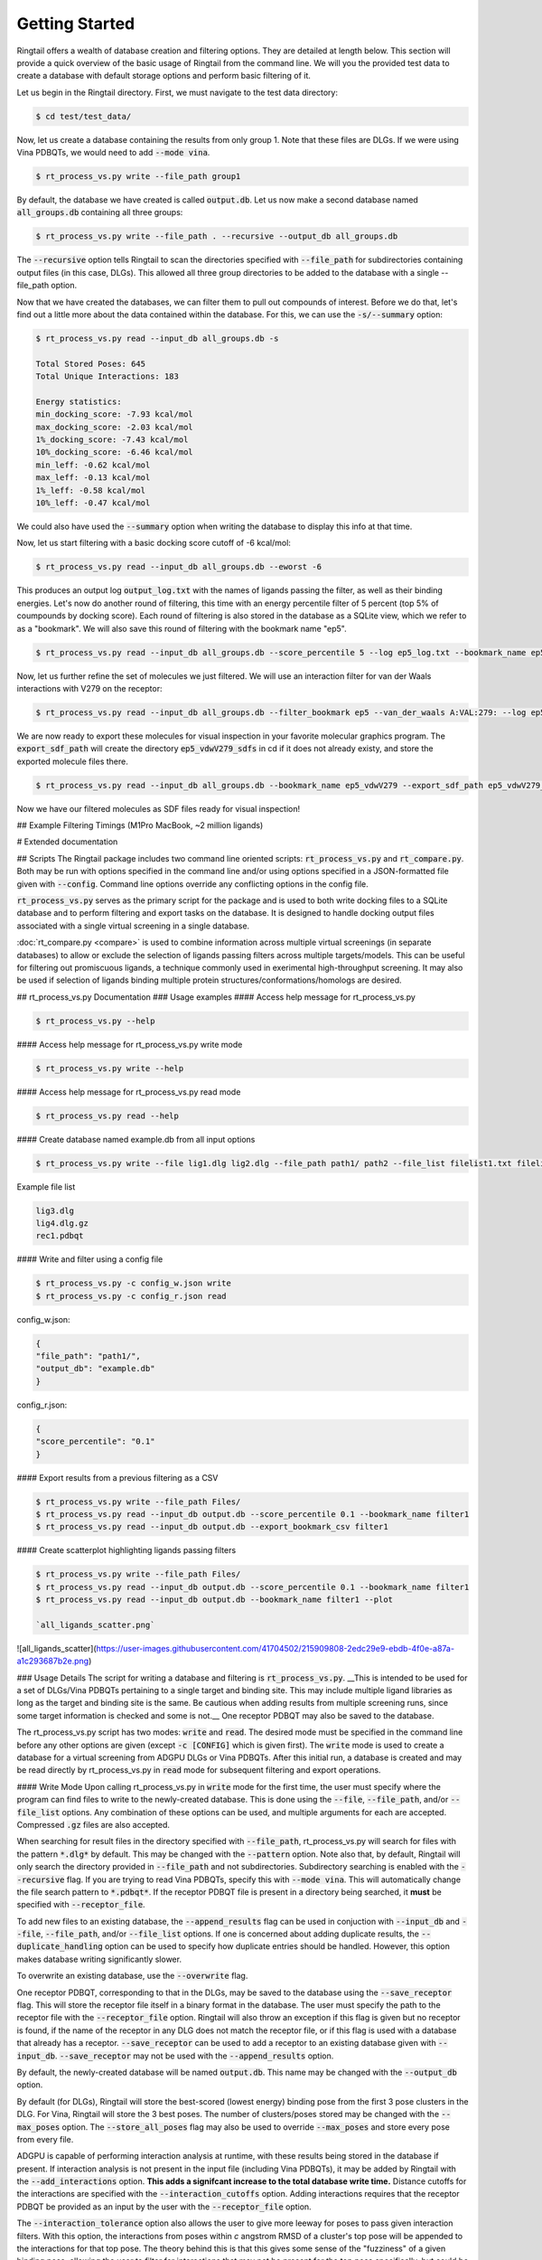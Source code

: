 Getting Started
================

Ringtail offers a wealth of database creation and filtering options. They are detailed at length below. This section will provide a quick overview of the basic usage of Ringtail from the command line. We will you the provided test data to create a database with default storage options and perform basic filtering of it.

Let us begin in the Ringtail directory. First, we must navigate to the test data directory:

.. code-block:: bash

  $ cd test/test_data/

Now, let us create a database containing the results from only group 1. Note that these files are DLGs. If we were using Vina PDBQTs, we would need to add :code:`--mode vina`.

.. code-block:: bash

    $ rt_process_vs.py write --file_path group1

By default, the database we have created is called :code:`output.db`. Let us now make a second database named :code:`all_groups.db` containing all three groups:

.. code-block:: bash

    $ rt_process_vs.py write --file_path . --recursive --output_db all_groups.db

The :code:`--recursive` option tells Ringtail to scan the directories specified with :code:`--file_path` for subdirectories containing output files (in this case, DLGs). This allowed all three group directories to be added to the database with a single --file_path option.

Now that we have created the databases, we can filter them to pull out compounds of interest. Before we do that, let's find out a little more about the data contained within the database. For this, we can use the :code:`-s/--summary` option:

.. code-block:: bash

    $ rt_process_vs.py read --input_db all_groups.db -s

    Total Stored Poses: 645
    Total Unique Interactions: 183

    Energy statistics:
    min_docking_score: -7.93 kcal/mol
    max_docking_score: -2.03 kcal/mol
    1%_docking_score: -7.43 kcal/mol
    10%_docking_score: -6.46 kcal/mol
    min_leff: -0.62 kcal/mol
    max_leff: -0.13 kcal/mol
    1%_leff: -0.58 kcal/mol
    10%_leff: -0.47 kcal/mol

We could also have used the :code:`--summary` option when writing the database to display this info at that time.

Now, let us start filtering with a basic docking score cutoff of -6 kcal/mol:

.. code-block:: bash

    $ rt_process_vs.py read --input_db all_groups.db --eworst -6


This produces an output log :code:`output_log.txt` with the names of ligands passing the filter, as well as their binding energies. Let's now do another round of filtering, this time with an energy percentile filter of 5 percent (top 5% of coumpounds by docking score). Each round of filtering is also stored in the database as a SQLite view, which we refer to as a "bookmark". We will also save this round of filtering with the bookmark name "ep5".

.. code-block:: bash

    $ rt_process_vs.py read --input_db all_groups.db --score_percentile 5 --log ep5_log.txt --bookmark_name ep5

Now, let us further refine the set of molecules we just filtered. We will use an interaction filter for van der Waals interactions with V279 on the receptor:

.. code-block:: bash

    $ rt_process_vs.py read --input_db all_groups.db --filter_bookmark ep5 --van_der_waals A:VAL:279: --log ep5_vdwV279_log.txt --bookmark_name ep5_vdwV279


We are now ready to export these molecules for visual inspection in your favorite molecular graphics program. The :code:`export_sdf_path` will create the directory :code:`ep5_vdwV279_sdfs` in cd if it does not already existy, and store the exported molecule files there.

.. code-block:: bash
    
    $ rt_process_vs.py read --input_db all_groups.db --bookmark_name ep5_vdwV279 --export_sdf_path ep5_vdwV279_sdfs


Now we have our filtered molecules as SDF files ready for visual inspection!

## Example Filtering Timings (M1Pro MacBook, ~2 million ligands)

.. image:: https://github.com/forlilab/Ringtail/assets/41704502/eac373fc-1324-45df-b845-6697dc9d1465





# Extended documentation

## Scripts
The Ringtail package includes two command line oriented scripts: :code:`rt_process_vs.py` and :code:`rt_compare.py`. Both may be run with options specified in the command line and/or using options specified in a JSON-formatted file given with :code:`--config`. Command line options override any conflicting options in the config file.

:code:`rt_process_vs.py` serves as the primary script for the package and is used to both write docking files to a SQLite database and to perform filtering and export tasks on the database. It is designed to handle docking output files associated with a single virtual screening in a single database.

:doc:`rt_compare.py <compare>` is used to combine information across multiple virtual screenings (in separate databases) to allow or exclude the selection of ligands passing filters across multiple targets/models. This can be useful for filtering out promiscuous ligands, a technique commonly used in exerimental high-throughput screening. It may also be used if selection of ligands binding multiple protein structures/conformations/homologs are desired.

## rt_process_vs.py Documentation
### Usage examples
#### Access help message for rt_process_vs.py

.. code-block:: bash

    $ rt_process_vs.py --help

#### Access help message for rt_process_vs.py write mode

.. code-block:: bash

    $ rt_process_vs.py write --help

#### Access help message for rt_process_vs.py read mode

.. code-block:: bash

    $ rt_process_vs.py read --help

#### Create database named example.db from all input options

.. code-block:: bash

    $ rt_process_vs.py write --file lig1.dlg lig2.dlg --file_path path1/ path2 --file_list filelist1.txt filelist2.txt --output_db example.db

Example file list

.. code-block:: python

    lig3.dlg
    lig4.dlg.gz
    rec1.pdbqt

#### Write and filter using a config file

.. code-block:: bash

    $ rt_process_vs.py -c config_w.json write
    $ rt_process_vs.py -c config_r.json read

config_w.json:

.. code-block:: python 

    {
    "file_path": "path1/",
    "output_db": "example.db"
    }


config_r.json:

.. code-block:: python

    {
    "score_percentile": "0.1"
    }


#### Export results from a previous filtering as a CSV

.. code-block:: bash

    $ rt_process_vs.py write --file_path Files/
    $ rt_process_vs.py read --input_db output.db --score_percentile 0.1 --bookmark_name filter1
    $ rt_process_vs.py read --input_db output.db --export_bookmark_csv filter1

#### Create scatterplot highlighting ligands passing filters

.. code-block:: bash

    $ rt_process_vs.py write --file_path Files/
    $ rt_process_vs.py read --input_db output.db --score_percentile 0.1 --bookmark_name filter1
    $ rt_process_vs.py read --input_db output.db --bookmark_name filter1 --plot

    `all_ligands_scatter.png`

![all_ligands_scatter](https://user-images.githubusercontent.com/41704502/215909808-2edc29e9-ebdb-4f0e-a87a-a1c293687b2e.png)

### Usage Details
The script for writing a database and filtering is :code:`rt_process_vs.py`. __This is intended to be used for a set of DLGs/Vina PDBQTs pertaining to a single target and binding site. This may include multiple ligand libraries as long as the target and binding site is the same. Be cautious when adding results from multiple screening runs, since some target information is checked and some is not.__ One receptor PDBQT may also be saved to the database.

The rt_process_vs.py script has two modes: :code:`write` and :code:`read`. The desired mode must be specified in the command line before any other options are given (except :code:`-c [CONFIG]` which is given first). The :code:`write` mode is used to create a database for a virtual screening from ADGPU DLGs or Vina PDBQTs. After this initial run, a database is created and may be read directly by rt_process_vs.py in :code:`read` mode for subsequent filtering and export operations.

#### Write Mode
Upon calling rt_process_vs.py in :code:`write` mode for the first time, the user must specify where the program can find files to write to the newly-created database. This is done using the
:code:`--file`, :code:`--file_path`, and/or :code:`--file_list` options. Any combination of these options can be used, and multiple arguments for each are accepted. Compressed :code:`.gz` files
are also accepted.

When searching for result files in the directory specified with :code:`--file_path`, rt_process_vs.py will search for files with the pattern :code:`*.dlg*` by default. This may be changed with the :code:`--pattern` option. Note also that, by default, Ringtail will only search the directory provided in :code:`--file_path` and not subdirectories. Subdirectory searching
is enabled with the :code:`--recursive` flag. If you are trying to read Vina PDBQTs, specify this with :code:`--mode vina`. This will automatically change the file search pattern to :code:`*.pdbqt*`. If the receptor PDBQT file is present in a directory being searched, it **must** be specified with :code:`--receptor_file`.

To add new files to an existing database, the :code:`--append_results` flag can be used in conjuction with :code:`--input_db` and :code:`--file`, :code:`--file_path`, and/or :code:`--file_list` options. If one is concerned about adding duplicate results, the :code:`--duplicate_handling` option can be used to specify how duplicate entries should be handled. However, this option makes database writing significantly slower.

To overwrite an existing database, use the :code:`--overwrite` flag.

One receptor PDBQT, corresponding to that in the DLGs, may be saved to the database using the :code:`--save_receptor` flag. This will store the receptor file itself in a binary format in the database. The user must specify the path to the receptor file with the :code:`--receptor_file` option. Ringtail will also throw an exception if this flag is given but no receptor is found, if the name of the receptor in any DLG does not match the receptor file, or if this flag is used with a database that already has a receptor. :code:`--save_receptor` can be used to add a receptor to an existing database given with :code:`--input_db`. :code:`--save_receptor` may not be used with the :code:`--append_results` option.

By default, the newly-created database will be named :code:`output.db`. This name may be changed with the :code:`--output_db` option.

By default (for DLGs), Ringtail will store the best-scored (lowest energy) binding pose from the first 3 pose clusters in the DLG. For Vina, Ringtail will store the 3 best poses. The number of clusters/poses stored may be
changed with the :code:`--max_poses` option. The :code:`--store_all_poses` flag may also be used to override :code:`--max_poses` and store every pose from every file.

ADGPU is capable of performing interaction analysis at runtime, with these results being stored in the database if present. If interaction analysis is not present in the input file (including Vina PDBQTs), it may be added by Ringtail with the :code:`--add_interactions` option. **This adds a signifcant increase to the total database write time.** Distance cutoffs for the interactions are specified with the :code:`--interaction_cutoffs` option. Adding interactions requires that the receptor PDBQT be provided as an input by the user with the :code:`--receptor_file` option.

The :code:`--interaction_tolerance` option also allows the user to give more leeway for poses to pass given interaction filters. With this option, the interactions from poses within *c* angstrom RMSD of a cluster's top pose will be appended to the interactions for that top pose. The theory behind this is that this gives some sense of the "fuzziness" of a given binding pose, allowing the user to filter for interactions that may not be present for the top pose specifically, but could be easily accessible to it. When used as a flag, the :code:`interaction_tolerance` default is 0.8 angstroms. The user may also specify their own cutoff. This option is intended for use with DLGs from AD-GPU, which clusters output poses based on RMSD.

#### Read mode
In :code:`read` mode, an existing database is used to filter or export results.

When filtering, a text log file will be created containing the results passing the given filter(s). The default log name is :code:`output_log.txt` and by default will include the ligand name and docking score of every pose passing filtering criteria. The log name
may be changed with the :code:`--log` option and the information written to the log can be specified with :code:`--outfields`. The full list of available output fields may be seen by using the :code:`--help` option with :code:`read` mode (see example above).
By default, only the information for the top-scoring binding pose will be written to the log. If desired, each individual passing pose can be written by using the :code:`--output_all_poses` flag. The passing results may also be ordered in the log file using the :code:`--order_results` option.

No filtering is performed if no filters are given. If both :code:`--eworst` and :code:`--score_percentile` are used together, the :code:`--eworst` cutoff alone is used. The same is true of :code:`--leworst` and :code:`--le_percentile`.

In addition to the filtering options outlined in the table below, ligands passing given filters can be clustered to provide a reduced set of dissimilar ligands based on Morgan fingerprints (`--mfpt_cluster`) or interaction (`--interaction_cluster`) fingerprints. Dissimilarity is measured by Tanimoto distance and clustering is performed with the Butina clustering algorithm.

When filtering, the passing results are saved as a view in the database. This view is named :code:`passing_results` by default. The user can specify a name for the view using the :code:`--bookmark_name` option. Data for poses in a view may be accessed later using the :code:`--data_from_bookmark` option. When :code:`max_miss > 0` is used, a view is created for each combination of interaction filters and is named :code:`<bookmark_name>_<n>` where n is the index of the filter combination in the log file (indexing from 0).

Filtering may take from seconds to minutes, depending on the size of the database, roughly scaling as O(n) for n database Results rows (i.e. stored poses). One may also filter over a previous bookmark specified with the :code:`--filter_bookmark` option. If using this option, the bookmarks specified by :code:`--filter_bookmark` and :code:`--bookmark_name` must be different.

While not quite a filtering option, the user can provide a ligand name from a previously-run clustering and re-output other ligands that were clustered with that query ligand with :code:`--find_similar_ligands`. The user is prompted at runtime to choose a specific clustering group from which to re-output ligands. Filtering/clustering will be performed from the same command-line call prior to this similarity search, but all subsequent output tasks will be performed on the group of similar ligands obtained with this option unless otherwise specified. 

##### Other available outputs
The primary outputs from :code:`rt_process_vs.py` are the database itself (:code:`write` mode) and the filtering log file (:code:`read` mode). There are several other output options as well, intended to allow the user to further explore the data from a virtual screening.

The :code:`--plot` flag generates a scatterplot of ligand efficiency vs docking score for the top-scoring pose from each ligand. Ligands passing the given filters or in the bookmark given with :code:`--bookmark_name` will be highlighted in red. The plot also includes histograms of the ligand efficiencies and binding energies. The plot is saved as :code:`[filters_file].png` if a :code:`--filters_file` is used, otherwise it is saved as :code:`out.png`.

The :code:`--pymol` flag also generates a scatterplot of ligand efficiency vs docking score, but only for the ligands contained in the bookmark specified with :code:`--bookmark_name`. It also launches a PyMol session and will display the ligands in PyMol when clicked on the scatterplot. N.B.: Some users may encounter a :code:`ConnectionRefusedError`. If this happens, try manually launching PyMol (`pymol -R`) in a separate terminal window.

Using the :code:`--export_sdf_path` option allows the user to specify a directory to save SDF files for ligands passing the given filters or in the bookmark given with :code:`--bookmark_name`. The SDF will contain poses passing the filter/in the bookmark ordered by increasing docking score. Each ligand is written to its own SDF. This option enables the visualization of docking results, and includes any flexible/covalent ligands from the docking. The binding energies, ligand efficiencies, and interactions are also written as properties within the SDF file, with the order corresponding to the order of the pose order.

If the user wishes to explore the data in CSV format, Ringtail provides two options for exporting CSVs. The first is :code:`--export_bookmark_csv`, which takes a string for the name of a table or result bookmark in the database and returns the CSV of the data in that table. The file will be saved as :code:`<table_name>.csv`.
The second option is :code:`--export_query_csv`. This takes a string of a properly-formatted SQL query to run on the database, returning the results of that query as :code:`query.csv`. This option allows the user full, unobstructed access to all data in the database.

As noted above, a bookmark may also be exported as a separate SQLite dabase with the :code:`--export_bookmark_db` flag.

Finally, a receptor stored in the database may be re-exported as a PDBQT with the :code:`--export_receptor` option.

### Interaction filter formatting and options

**Interaction filtering requires interactions to be present in database.**

The :code:`--vdw`, :code:`--hb`, and :code:`--react_res` interaction filters must be specified in the order :code:`CHAIN:RES:NUM:ATOM_NAME`. Any combination of that information may be used, as long as 3 colons are present and the information ordering between the colons is correct. All desired interactions of a given type (e.g. :code:`--vdw`) may be specified with a single option tag (`--vdw=B:THR:276:,B:HIS:226:`) or separate tags (`--vdw=B:THR:276: --vdw=B:HIS:226:`).

The :code:`--max_miss` option allows the user to filter by given interactions excluding up to :code:`max_miss` interactions. This gives ![equation](https://latex.codecogs.com/svg.image?\sum_{m=0}^{m}\frac{n!}{(n-m)!*m!}) combinations for *n* interaction filters and *m* max_miss. By default, results will be given for the union of the interaction conbinations. Use with :code:`--enumerate_interaction_combs` to log ligands/poses passing each separate interaction combination (can significantly increase runtime).

The :code:`--smarts_idxyz` option may be used to filter for a specific ligand substructure (specified with a SMARTS string) to be placed within some distance of a given cartesian coordinate. The format for this option is :code:`"<SMARTS pattern: str>" <index of atom in SMARTS: int> <cutoff distance: float> <target x coord: float> <target y coord: float> <target z coord: float>`.
